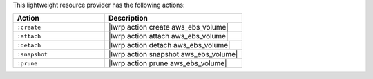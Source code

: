 .. The contents of this file are included in multiple topics.
.. This file should not be changed in a way that hinders its ability to appear in multiple documentation sets.

This lightweight resource provider has the following actions:

.. list-table::
   :widths: 200 300
   :header-rows: 1

   * - Action
     - Description
   * - ``:create``
     - |lwrp action create aws_ebs_volume|
   * - ``:attach``
     - |lwrp action attach aws_ebs_volume|
   * - ``:detach``
     - |lwrp action detach aws_ebs_volume|
   * - ``:snapshot``
     - |lwrp action snapshot aws_ebs_volume|
   * - ``:prune``
     - |lwrp action prune aws_ebs_volume|
